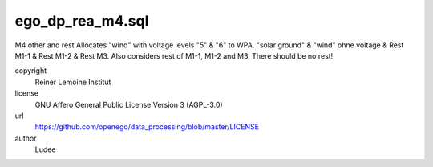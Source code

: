 .. AUTOGENERATED - DO NOT TOUCH!

ego_dp_rea_m4.sql
#################

M4 other and rest
Allocates "wind" with voltage levels "5" & "6" to WPA.
"solar ground" & "wind" ohne voltage & Rest M1-1 & Rest M1-2 & Rest M3.
Also considers rest of M1-1, M1-2 and M3.
There should be no rest!


copyright
  Reiner Lemoine Institut

license
  GNU Affero General Public License Version 3 (AGPL-3.0)

url
  https://github.com/openego/data_processing/blob/master/LICENSE

author
  Ludee

